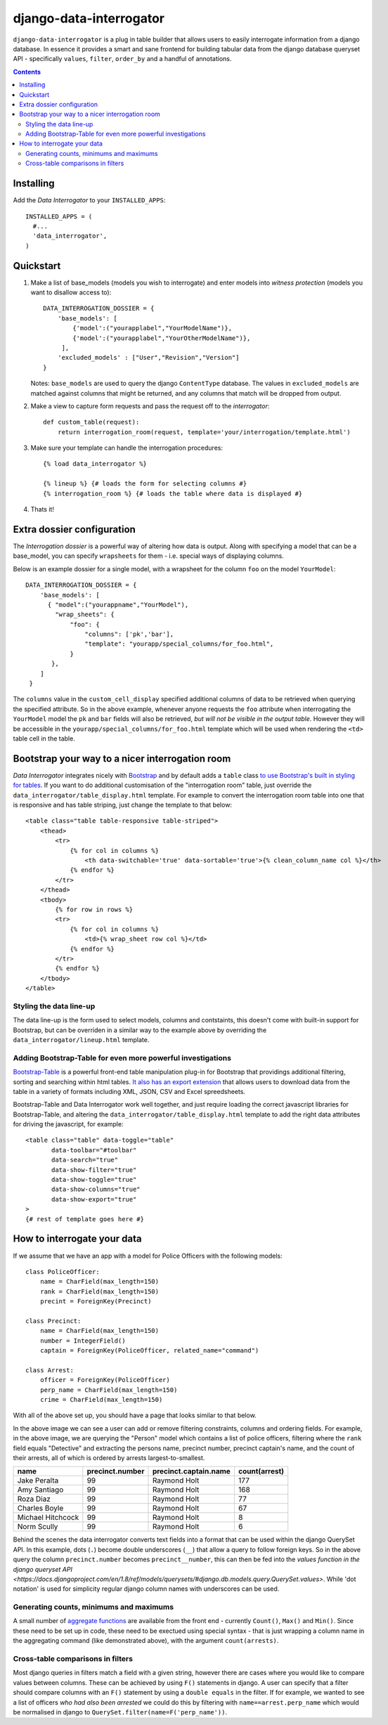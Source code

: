 django-data-interrogator
========================

``django-data-interrogator`` is a plug in table builder that allows users to easily interrogate information from a django database. In essence it provides a smart and sane frontend for building tabular data from the django database queryset API - specifically ``values``, ``filter``, ``order_by`` and a handful of annotations.

.. contents::

Installing
----------

Add the *Data Interrogator* to your ``INSTALLED_APPS``::

   INSTALLED_APPS = (
     #...
     'data_interrogator',
   )

Quickstart
----------

#. Make a list of base_models (models you wish to interrogate) and enter models into *witness protection* (models you want to disallow access to)::

    DATA_INTERROGATION_DOSSIER = {
        'base_models': [
            {'model':("yourapplabel","YourModelName")},
            {'model':("yourapplabel","YourOtherModelName")},
         ],
        'excluded_models' : ["User","Revision","Version"]
    }

   Notes: ``base_models`` are used to query the django ``ContentType`` database. The values in ``excluded_models`` are matched against columns that might be returned, and any columns that match will be dropped from output.

#. Make a view to capture form requests and pass the request off to the *interrogator*::

    def custom_table(request):
        return interrogation_room(request, template='your/interrogation/template.html')

#. Make sure your template can handle the interrogation procedures::

    {% load data_interrogator %}

    {% lineup %} {# loads the form for selecting columns #}
    {% interrogation_room %} {# loads the table where data is displayed #}
    
#. Thats it!

Extra dossier configuration
---------------------------

The *Interrogation dossier* is a powerful way of altering how data is output. Along with specifying a model that can be a base_model, you can specify ``wrapsheets`` for them - i.e. special ways of displaying columns.

Below is an example dossier for a single model, with a wrapsheet for the column ``foo`` on the model ``YourModel``::

    DATA_INTERROGATION_DOSSIER = {
        'base_models': [
          { "model":("yourappname","YourModel"),
            "wrap_sheets": {
                "foo": {
                    "columns": ['pk','bar'],
                    "template": "yourapp/special_columns/for_foo.html",
                }
           },
        ]
     }

The ``columns`` value in the ``custom_cell_display`` specified additional columns of data to be retrieved when querying the specified attribute. So in the above example, whenever anyone requests the ``foo`` attribute when interrogating the ``YourModel`` model the ``pk`` and ``bar`` fields will also be retrieved, *but will not be visible in the output table*. However they will be accessible in the ``yourapp/special_columns/for_foo.html`` template which will be used when rendering the ``<td>`` table cell in the table.

Bootstrap your way to a nicer interrogation room
------------------------------------------------

*Data Interrogator* integrates nicely with `Bootstrap <http://getbootstrap.com>`_ and by default adds a ``table`` class `to use Bootstrap's built in styling for tables <http://getbootstrap.com/css/#tables>`_. If you want to do additional customisation of the "interrogation room" table, just override the ``data_interrogator/table_display.html`` template. For example to convert the interrogation room table into one that is responsive and has table striping, just change the template to that below::

    <table class="table table-responsive table-striped">
        <thead>
            <tr>
                {% for col in columns %}
                    <th data-switchable='true' data-sortable='true'>{% clean_column_name col %}</th>
                {% endfor %}
            </tr>
        </thead>
        <tbody>
            {% for row in rows %}
            <tr>
                {% for col in columns %}
                    <td>{% wrap_sheet row col %}</td>
                {% endfor %}
            </tr>
            {% endfor %}
        </tbody>
    </table>

Styling the data line-up
~~~~~~~~~~~~~~~~~~~~~~~~
The data line-up is the form used to select models, columns and contstaints, this doesn't come with built-in support for Bootstrap, but can be overriden in a similar way to the example above by overriding the ``data_interrogator/lineup.html`` template.

Adding Bootstrap-Table for even more powerful investigations
~~~~~~~~~~~~~~~~~~~~~~~~~~~~~~~~~~~~~~~~~~~~~~~~~~~~~~~~~~~~
`Bootstrap-Table <https://github.com/wenzhixin/bootstrap-table>`_ is a powerful front-end table manipulation plug-in for Bootstrap that providings additional filtering, sorting and searching within html tables. `It also has an export extension <http://bootstrap-table.wenzhixin.net.cn/extensions/#table-export>`_ that allows users to download data from the table in a variety of formats including XML, JSON, CSV and Excel spreedsheets. 

Bootstrap-Table and Data Interrogator work well together, and just require loading  the correct javascript libraries for Bootstrap-Table, and altering the ``data_interrogator/table_display.html`` template to add the right data attributes for driving the javascript, for example::

    <table class="table" data-toggle="table"
           data-toolbar="#toolbar"
           data-search="true"
           data-show-filter="true"
           data-show-toggle="true"
           data-show-columns="true"
           data-show-export="true"
    >
    {# rest of template goes here #}

How to interrogate your data
----------------------------

If we assume that we have an app with a model for Police Officers with the following models::

    class PoliceOfficer:
        name = CharField(max_length=150)
        rank = CharField(max_length=150)
        precint = ForeignKey(Precinct)
        
    class Precinct:
        name = CharField(max_length=150)
        number = IntegerField()
        captain = ForeignKey(PoliceOfficer, related_name="command")
    
    class Arrest:
        officer = ForeignKey(PoliceOfficer)
        perp_name = CharField(max_length=150)
        crime = CharField(max_length=150)

With all of the above set up, you should have a page that looks similar to that below.

.. image:: https://cloud.githubusercontent.com/assets/2173174/8870301/4511a998-3230-11e5-94e0-2a60968a814a.png

In the above image we can see a user can add or remove filtering constraints, columns and ordering fields. For example, in the above image, we are querying the "Person" model which contains a list of police officers, filtering where the ``rank`` field equals "Detective" and extracting the persons name, precinct number, precinct captain's name, and the count of their arrests, all of which is ordered by arrests largest-to-smallest.

================= =============== ===================== =============
    name          precinct.number precinct.captain.name count(arrest)
================= =============== ===================== =============
Jake Peralta                  99      Raymond Holt            177
Amy Santiago                  99      Raymond Holt            168
Roza Diaz                     99      Raymond Holt             77
Charles Boyle                 99      Raymond Holt             67
Michael Hitchcock             99      Raymond Holt              8
Norm Scully                   99      Raymond Holt              6
================= =============== ===================== =============

Behind the scenes the data interrogator converts text fields into a format that can be used within the django QuerySet API. In this example, dots (``.``) become double underscores (``__``) that allow a query to follow foreign keys. So in the above query the column ``precinct.number`` becomes ``precinct__number``, this can then be fed into the `values function in the django queryset API <https://docs.djangoproject.com/en/1.8/ref/models/querysets/#django.db.models.query.QuerySet.values>`. While 'dot notation' is used for simplicity regular django column names with underscores can be used.

Generating counts, minimums and maximums
~~~~~~~~~~~~~~~~~~~~~~~~~~~~~~~~~~~~~~~~
A small number of `aggregate functions <https://docs.djangoproject.com/en/1.8/ref/models/querysets/#aggregate>`_ are available from the front end - currently ``Count()``, ``Max()`` and ``Min()``. Since these need to be set up in code, these need to be exectued using special syntax - that is just wrapping a column name in the aggregating command (like demonstrated above), with the argument ``count(arrests)``.

Cross-table comparisons in filters
~~~~~~~~~~~~~~~~~~~~~~~~~~~~~~~~~~
Most django queries in filters match a field with a given string, however there are cases where you would like to compare values between columns. These can be achieved by using ``F()`` statements in django. A user can specify that a filter should compare columns with an ``F()`` statement by using a ``double equals`` in the filter. If for example, we wanted to see a list of officers *who had also been arrested* we could do this by filtering with ``name==arrest.perp_name`` which would be normalised in django to ``QuerySet.filter(name=F('perp_name'))``.
